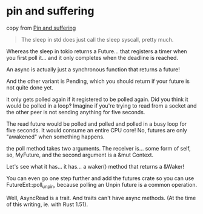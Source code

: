 * pin and suffering
:PROPERTIES:
:CUSTOM_ID: pin-and-suffering
:END:
copy from [[https://fasterthanli.me/articles/pin-and-suffering][Pin and
suffering]]

#+begin_quote

#+begin_quote

#+begin_quote
The sleep in std does just call the sleep syscall, pretty much.

#+end_quote

#+end_quote

#+end_quote

Whereas the sleep in tokio returns a Future... that registers a timer
when you first poll it... and it only completes when the deadline is
reached.

An async is actually just a synchronous function that returns a future!

And the other variant is Pending, which you should return if your future
is not quite done yet.

it only gets polled again if it registered to be polled again. Did you
think it would be polled in a loop? Imagine if you're trying to read
from a socket and the other peer is not sending anything for five
seconds.

The read future would be polled and polled and polled in a busy loop for
five seconds. It would consume an entire CPU core! No, futures are only
"awakened" when something happens.

the poll method takes two arguments. The receiver is... some form of
self, so, MyFuture, and the second argument is a &mut Context.

Let's see what it has... it has... a waker() method that returns a
&Waker!

You can even go one step further and add the futures crate so you can
use FutureExt::poll_unpin, because polling an Unpin future is a common
operation.

Well, AsyncRead is a trait. And traits can't have async methods. (At the
time of this writing, ie. with Rust 1.51).
